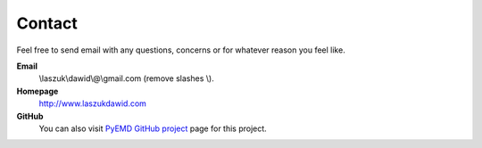 Contact
=======

Feel free to send email with any questions, concerns or for whatever reason you feel like.

**Email**
    \\laszuk\\dawid\\@\\gmail.com (remove slashes \\).

**Homepage**
    http://www.laszukdawid.com

**GitHub**
    You can also visit `PyEMD GitHub project <https://www.github.com/laszukdawid/PyEMD>`_ page for this project.

